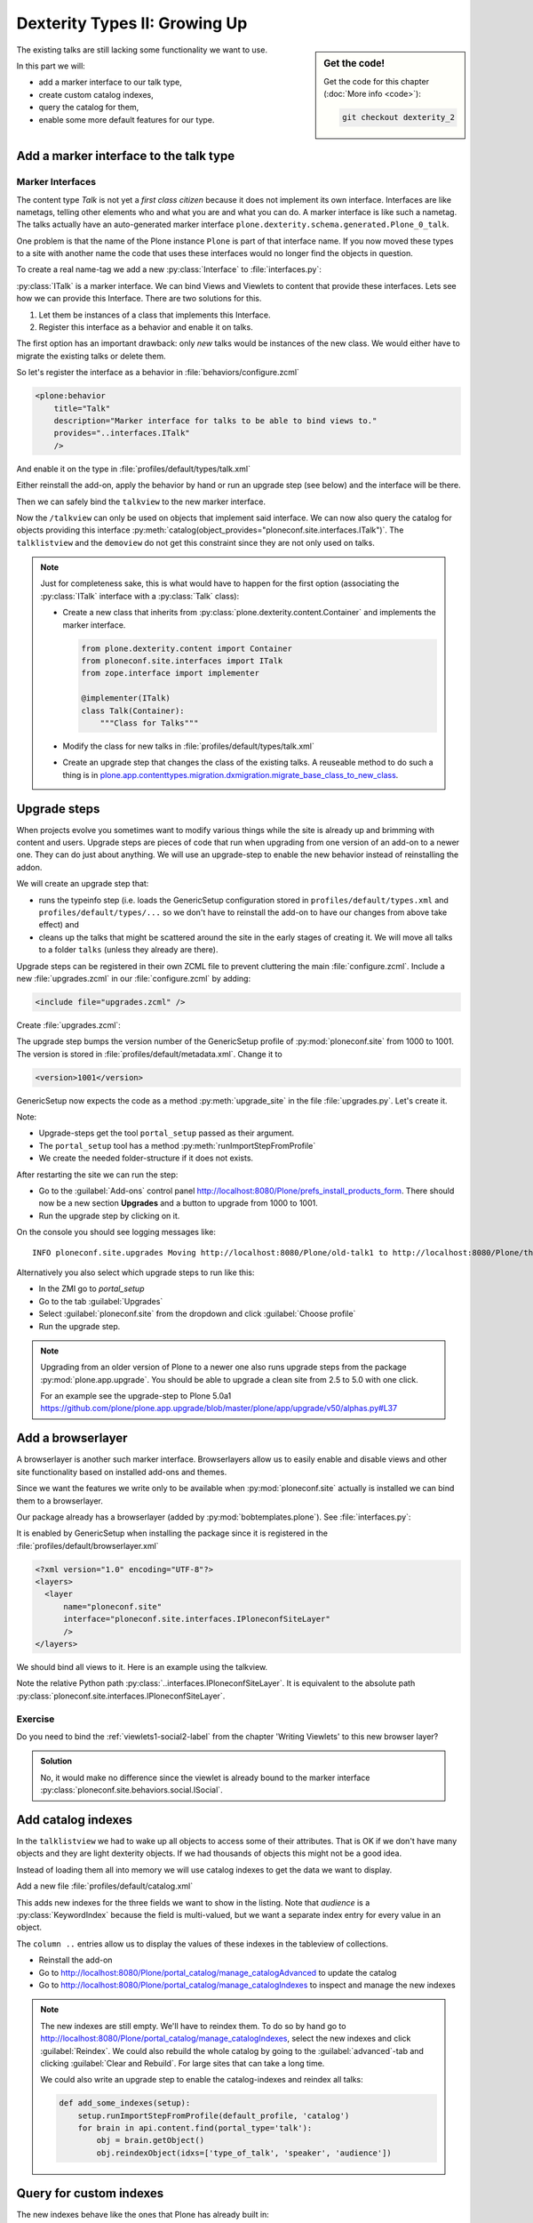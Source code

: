 .. _dexterity2-label:

Dexterity Types II: Growing Up
==============================

.. sidebar:: Get the code!

    Get the code for this chapter (:doc:`More info <code>`):

    ..  code-block:: bash

        git checkout dexterity_2


The existing talks are still lacking some functionality we want to use.

In this part we will:

* add a marker interface to our talk type,
* create custom catalog indexes,
* query the catalog for them,
* enable some more default features for our type.


.. _dexterity2-marker-label:

Add a marker interface to the talk type
---------------------------------------

Marker Interfaces
+++++++++++++++++

The content type `Talk` is not yet a *first class citizen* because it does not implement its own interface.
Interfaces are like nametags, telling other elements who and what you are and what you can do. A marker interface is like such a nametag. The talks actually have an auto-generated marker interface ``plone.dexterity.schema.generated.Plone_0_talk``.

One problem is that the name of the Plone instance ``Plone`` is part of that interface name. If you now moved these types to a site with another name the code that uses these interfaces would no longer find the objects in question.

To create a real name-tag we add a new :py:class:`Interface` to :file:`interfaces.py`:

.. code-block:: python
    :linenos:
    :emphasize-lines: 5,12-13

    # -*- coding: utf-8 -*-
    """Module where all interfaces, events and exceptions live."""

    from zope.publisher.interfaces.browser import IDefaultBrowserLayer
    from zope.interface import Interface


    class IPloneconfSiteLayer(IDefaultBrowserLayer):
        """Marker interface that defines a browser layer."""


    class ITalk(Interface):
        """Marker interface for Talks"""

:py:class:`ITalk` is a marker interface. We can bind Views and Viewlets to content that provide these interfaces. Lets see how we can provide this Interface. There are two solutions for this.

1. Let them be instances of a class that implements this Interface.
2. Register this interface as a behavior and enable it on talks.

The first option has an important drawback: only *new* talks would be instances of the new class. We would either have to migrate the existing talks or delete them.

So let's register the interface as a behavior in :file:`behaviors/configure.zcml`

.. code-block:: xml

  <plone:behavior
      title="Talk"
      description="Marker interface for talks to be able to bind views to."
      provides="..interfaces.ITalk"
      />

And enable it on the type in :file:`profiles/default/types/talk.xml`

.. code-block:: xml
    :linenos:
    :emphasize-lines: 5

    <property name="behaviors">
     <element value="plone.app.dexterity.behaviors.metadata.IDublinCore"/>
     <element value="plone.app.content.interfaces.INameFromTitle"/>
     <element value="ploneconf.site.behaviors.social.ISocial"/>
     <element value="ploneconf.site.interfaces.ITalk"/>
    </property>

Either reinstall the add-on, apply the behavior by hand or run an upgrade step (see below) and the interface will be there.

Then we can safely bind the ``talkview`` to the new marker interface.

.. code-block:: xml
    :emphasize-lines: 3

    <browser:page
        name="talkview"
        for="ploneconf.site.interfaces.ITalk"
        layer="zope.interface.Interface"
        class=".views.TalkView"
        template="templates/talkview.pt"
        permission="zope2.View"
        />

Now the ``/talkview`` can only be used on objects that implement said interface. We can now also query the catalog for objects providing this interface :py:meth:`catalog(object_provides="ploneconf.site.interfaces.ITalk")`. The ``talklistview`` and the ``demoview`` do not get this constraint since they are not only used on talks.

.. note::

    Just for completeness sake, this is what would have to happen for the first option (associating the :py:class:`ITalk` interface with a :py:class:`Talk` class):

    * Create a new class that inherits from :py:class:`plone.dexterity.content.Container` and implements the marker interface.

      .. code-block:: python

          from plone.dexterity.content import Container
          from ploneconf.site.interfaces import ITalk
          from zope.interface import implementer

          @implementer(ITalk)
          class Talk(Container):
              """Class for Talks"""

    * Modify the class for new talks in :file:`profiles/default/types/talk.xml`

      .. code-block:: xml
          :linenos:
          :emphasize-lines: 3

          ...
          <property name="add_permission">cmf.AddPortalContent</property>
          <property name="klass">ploneconf.site.content.talk.Talk</property>
          <property name="behaviors">
          ...

    * Create an upgrade step that changes the class of the existing talks. A reuseable method to do such a thing is in `plone.app.contenttypes.migration.dxmigration.migrate_base_class_to_new_class <https://github.com/plone/plone.app.contenttypes/blob/master/plone/app/contenttypes/migration/dxmigration.py#L130>`_.

.. _dexterity2-upgrades-label:

Upgrade steps
-------------

When projects evolve you sometimes want to modify various things while the site is already up and brimming with content and users. Upgrade steps are pieces of code that run when upgrading from one version of an add-on to a newer one. They can do just about anything.
We will use an upgrade-step to enable the new behavior instead of reinstalling the addon.

We will create an upgrade step that:

* runs the typeinfo step (i.e. loads the GenericSetup configuration stored in ``profiles/default/types.xml`` and ``profiles/default/types/...`` so we don't have to reinstall the add-on to have our changes from above take effect) and
* cleans up the talks that might be scattered around the site in the early stages of creating it. We will move all talks to a folder ``talks`` (unless they already are there).

Upgrade steps can be registered in their own ZCML file to prevent cluttering the main :file:`configure.zcml`. Include a new :file:`upgrades.zcml` in our :file:`configure.zcml` by adding:

..  code-block:: xml

    <include file="upgrades.zcml" />

Create :file:`upgrades.zcml`:

.. code-block:: xml
    :linenos:

    <configure
      xmlns="http://namespaces.zope.org/zope"
      xmlns:i18n="http://namespaces.zope.org/i18n"
      xmlns:genericsetup="http://namespaces.zope.org/genericsetup"
      i18n_domain="ploneconf.site">

      <genericsetup:upgradeStep
          title="Update and cleanup talks"
          description="Update typeinfo and move talks to a folder 'talks'"
          source="1000"
          destination="1001"
          handler="ploneconf.site.upgrades.upgrade_site"
          sortkey="1"
          profile="ploneconf.site:default"
          />

    </configure>

The upgrade step bumps the version number of the GenericSetup profile of :py:mod:`ploneconf.site` from 1000 to 1001. The version is stored in :file:`profiles/default/metadata.xml`. Change it to

..  code-block:: xml

    <version>1001</version>

GenericSetup now expects the code as a method :py:meth:`upgrade_site` in the file :file:`upgrades.py`. Let's create it.

..  code-block:: python
    :linenos:

    # -*- coding: utf-8 -*-
    from plone import api

    import logging

    default_profile = 'profile-ploneconf.site:default'
    logger = logging.getLogger(__name__)


    def upgrade_site(setup):
        setup.runImportStepFromProfile(default_profile, 'typeinfo')
        portal = api.portal.get()
        # Create a folder 'The event' if needed
        if 'the-event' not in portal:
            event_folder = api.content.create(
                container=portal,
                type='Folder',
                id='the-event',
                title=u'The event')
        else:
            event_folder = portal['the-event']

        # Create folder 'Talks' inside 'The event' if needed
        if 'talks' not in event_folder:
            talks_folder = api.content.create(
                container=event_folder,
                type='Folder',
                id='talks',
                title=u'Talks')
        else:
            talks_folder = event_folder['talks']
        talks_url = talks_folder.absolute_url()

        # Find all talks
        brains = api.content.find(portal_type='talk')
        for brain in brains:
            if talks_url in brain.getURL():
                # Skip if the talk is already somewhere inside the target-folder
                continue
            obj = brain.getObject()
            logger.info('Moving {} to {}'.format(
                obj.absolute_url(), talks_folder.absolute_url()))
            # Move talk to the folder '/the-event/talks'
            api.content.move(
                source=obj,
                target=talks_folder,
                safe_id=True)

Note:

* Upgrade-steps get the tool ``portal_setup`` passed as their argument.
* The ``portal_setup`` tool has a method :py:meth:`runImportStepFromProfile`
* We create the needed folder-structure if it does not exists.

After restarting the site we can run the step:

* Go to the :guilabel:`Add-ons` control panel http://localhost:8080/Plone/prefs_install_products_form.
  There should now be a new section **Upgrades** and a button to upgrade from 1000 to 1001.
* Run the upgrade step by clicking on it.

On the console you should see logging messages like::

    INFO ploneconf.site.upgrades Moving http://localhost:8080/Plone/old-talk1 to http://localhost:8080/Plone/the-event/talks

Alternatively you also select which upgrade steps to run like this:

* In the ZMI go to *portal_setup*
* Go to the tab :guilabel:`Upgrades`
* Select :guilabel:`ploneconf.site` from the dropdown and click :guilabel:`Choose profile`
* Run the upgrade step.

.. seealso::

    https://docs.plone.org/develop/addons/components/genericsetup.html#id1


.. note::

    Upgrading from an older version of Plone to a newer one also runs upgrade steps from the package :py:mod:`plone.app.upgrade`. You should be able to upgrade a clean site from 2.5 to 5.0 with one click.

    For an example see the upgrade-step to Plone 5.0a1 https://github.com/plone/plone.app.upgrade/blob/master/plone/app/upgrade/v50/alphas.py#L37



.. _dexterity2-browserlayer-label:

Add a browserlayer
------------------

A browserlayer is another such marker interface. Browserlayers allow us to easily enable and disable views and other site functionality based on installed add-ons and themes.

Since we want the features we write only to be available when :py:mod:`ploneconf.site` actually is installed we can bind them to a browserlayer.

Our package already has a browserlayer (added by :py:mod:`bobtemplates.plone`). See :file:`interfaces.py`:

..  code-block:: python
    :linenos:
    :emphasize-lines: 4, 8-9

    # -*- coding: utf-8 -*-
    """Module where all interfaces, events and exceptions live."""

    from zope.publisher.interfaces.browser import IDefaultBrowserLayer
    from zope.interface import Interface


    class IPloneconfSiteLayer(IDefaultBrowserLayer):
        """Marker interface that defines a browser layer."""


    class ITalk(Interface):
        """Marker interface for Talks"""


It is enabled by GenericSetup when installing the package since it is registered in the :file:`profiles/default/browserlayer.xml`

..  code-block:: xml

    <?xml version="1.0" encoding="UTF-8"?>
    <layers>
      <layer
          name="ploneconf.site"
          interface="ploneconf.site.interfaces.IPloneconfSiteLayer"
          />
    </layers>

We should bind all views to it. Here is an example using the talkview.

..  code-block:: xml
    :emphasize-lines: 4

    <browser:page
        name="talklistview"
        for="*"
        layer="..interfaces.IPloneconfSiteLayer"
        class=".views.TalkListView"
        template="templates/talklistview.pt"
        permission="zope2.View"
        />

Note the relative Python path :py:class:`..interfaces.IPloneconfSiteLayer`. It is equivalent to the absolute path :py:class:`ploneconf.site.interfaces.IPloneconfSiteLayer`.

.. seealso::

    https://docs.plone.org/develop/plone/views/layers.html


Exercise
++++++++

Do you need to bind the :ref:`viewlets1-social2-label` from the chapter 'Writing Viewlets' to this new browser layer?

..  admonition:: Solution
    :class: toggle

    No, it would make no difference since the viewlet is already bound to the marker interface :py:class:`ploneconf.site.behaviors.social.ISocial`.

.. _dexterity2-catalogindex-label:

Add catalog indexes
-------------------

In the ``talklistview`` we had to wake up all objects to access some of their attributes.
That is OK if we don't have many objects and they are light dexterity objects. If we had thousands of objects this might not be a good idea.

Instead of loading them all into memory we will use catalog indexes to get the data we want to display.

Add a new file :file:`profiles/default/catalog.xml`

.. code-block:: xml
    :linenos:

    <?xml version="1.0"?>
    <object name="portal_catalog">
      <index name="type_of_talk" meta_type="FieldIndex">
        <indexed_attr value="type_of_talk"/>
      </index>
      <index name="speaker" meta_type="FieldIndex">
        <indexed_attr value="speaker"/>
      </index>
      <index name="audience" meta_type="KeywordIndex">
        <indexed_attr value="audience"/>
      </index>

      <column value="audience" />
      <column value="type_of_talk" />
      <column value="speaker" />
    </object>

This adds new indexes for the three fields we want to show in the listing. Note that *audience* is a :py:class:`KeywordIndex` because the field is multi-valued, but we want a separate index entry for every value in an object.

The ``column ..`` entries allow us to display the values of these indexes in the tableview of collections.

* Reinstall the add-on
* Go to http://localhost:8080/Plone/portal_catalog/manage_catalogAdvanced to update the catalog
* Go to http://localhost:8080/Plone/portal_catalog/manage_catalogIndexes to inspect and manage the new indexes

.. seealso::

    https://docs.plone.org/develop/plone/searching_and_indexing/indexing.html

.. note::

    The new indexes are still empty. We'll have to reindex them. To do so by hand go to http://localhost:8080/Plone/portal_catalog/manage_catalogIndexes, select the new indexes and click :guilabel:`Reindex`. We could also rebuild the whole catalog by going to the :guilabel:`advanced`-tab and clicking :guilabel:`Clear and Rebuild`. For large sites that can take a long time.

    We could also write an upgrade step to enable the catalog-indexes and reindex all talks:

    .. code-block:: python

        def add_some_indexes(setup):
            setup.runImportStepFromProfile(default_profile, 'catalog')
            for brain in api.content.find(portal_type='talk'):
                obj = brain.getObject()
                obj.reindexObject(idxs=['type_of_talk', 'speaker', 'audience'])


.. _dexterity2-customindex-label:

Query for custom indexes
------------------------

The new indexes behave like the ones that Plone has already built in:

.. code-block:: pycon

    >>> (Pdb) from Products.CMFCore.utils import getToolByName
    >>> (Pdb) catalog = getToolByName(self.context, 'portal_catalog')
    >>> (Pdb) catalog(type_of_talk='Keynote')
    [<Products.ZCatalog.Catalog.mybrains object at 0x10737b9a8>, <Products.ZCatalog.Catalog.mybrains object at 0x10737b9a8>]
    >>> (Pdb) catalog(audience=('Advanced', 'Professionals'))
    [<Products.ZCatalog.Catalog.mybrains object at 0x10737b870>, <Products.ZCatalog.Catalog.mybrains object at 0x10737b940>, <Products.ZCatalog.Catalog.mybrains object at 0x10737b9a8>]
    >>> (Pdb) brain = catalog(type_of_talk='Keynote')[0]
    >>> (Pdb) brain.speaker
    u'David Glick'

We now can use the new indexes to improve the talklistview so we don't have to *wake up* the objects any more. Instead we use the brains' new attributes.

.. code-block:: python
    :linenos:
    :emphasize-lines: 13-15

    class TalkListView(BrowserView):
        """ A list of talks
        """

        def talks(self):
            results = []
            brains = api.content.find(context=self.context, portal_type='talk')
            for brain in brains:
                results.append({
                    'title': brain.Title,
                    'description': brain.Description,
                    'url': brain.getURL(),
                    'audience': ', '.join(brain.audience or []),
                    'type_of_talk': brain.type_of_talk,
                    'speaker': brain.speaker,
                    'uuid': brain.UID,
                    })
            return results

The template does not need to be changed and the result in the browser did not change, either. But when listing a large number of objects the site will now be faster since all the data you use comes from the catalog and the objects do not have to be loaded into memory.


.. _dexterity2-use_indexes-label:

Exercise 1
----------

In fact we could now simplify the view even further by only returning the brains.

Modify :py:class:`TalkListView` to return only brains and adapt the template to these changes. Remember to move ``', '.join(brain.audience or [])`` into the template.

..  admonition:: Solution
    :class: toggle

    Here is the class:

    ..  code-block:: python
        :linenos:

        class TalkListView(BrowserView):
            """ A list of talks
            """

            def talks(self):
                return api.content.find(context=self.context, portal_type='talk')


    Here is the template:

    ..  code-block:: html
        :linenos:

        <html xmlns="http://www.w3.org/1999/xhtml" xml:lang="en" lang="en"
              metal:use-macro="context/main_template/macros/master"
              i18n:domain="ploneconf.site">
        <body>
          <metal:content-core fill-slot="content-core">

          <table class="listing"
                 id="talks"
                 tal:define="brains python:view.talks()">
            <thead>
              <tr>
                <th>Title</th>
                <th>Speaker</th>
                <th>Audience</th>
              </tr>
            </thead>
            <tbody>
              <tr tal:repeat="brain brains">
                <td>
                  <a href=""
                     tal:attributes="href python:brain.getURL();
                                     title python:brain.Description"
                     tal:content="python:brain.Title">
                     The 7 sins of plone-development
                  </a>
                </td>
                <td tal:content="python:brain.speaker">
                    Philip Bauer
                </td>
                <td tal:content="python:', '.join(brain.audience or [])">
                    Advanced
                </td>
              </tr>
              <tr tal:condition="not:talks">
                <td colspan=3>
                    No talks so far :-(
                </td>
              </tr>
            </tbody>
          </table>

          </metal:content-core>
        </body>
        </html>



.. _dexterity2-collection-criteria-label:

Add collection criteria
-----------------------

To be able to search content in collections using these new indexes we would have to register them as criteria for the querystring widget that collections use. As with all features make sure you only do this if you really need it!


Add a new file :file:`profiles/default/registry.xml`

.. code-block:: xml
    :linenos:

    <registry>
      <records interface="plone.app.querystring.interfaces.IQueryField"
               prefix="plone.app.querystring.field.audience">
        <value key="title">Audience</value>
        <value key="description">A custom speaker index</value>
        <value key="enabled">True</value>
        <value key="sortable">False</value>
        <value key="operations">
          <element>plone.app.querystring.operation.string.is</element>
        </value>
        <value key="group">Metadata</value>
      </records>
      <records interface="plone.app.querystring.interfaces.IQueryField"
               prefix="plone.app.querystring.field.type_of_talk">
        <value key="title">Type of Talk</value>
        <value key="description">A custom index</value>
        <value key="enabled">True</value>
        <value key="sortable">False</value>
        <value key="operations">
          <element>plone.app.querystring.operation.string.is</element>
        </value>
        <value key="group">Metadata</value>
      </records>
      <records interface="plone.app.querystring.interfaces.IQueryField"
               prefix="plone.app.querystring.field.speaker">
        <value key="title">Speaker</value>
        <value key="description">A custom index</value>
        <value key="enabled">True</value>
        <value key="sortable">False</value>
        <value key="operations">
          <element>plone.app.querystring.operation.string.is</element>
        </value>
        <value key="group">Metadata</value>
      </records>
    </registry>

.. seealso::

  https://docs.plone.org/develop/plone/functionality/collections.html#add-new-collection-criteria-new-style-plone-app-collection-installed


.. _dexterity2-GS-label:

Add versioning through GenericSetup
------------------------------------

Configure the versioning policy and a diff-view for talks through GenericSetup.

Add new file :file:`profiles/default/repositorytool.xml`

.. code-block:: xml
    :linenos:

    <?xml version="1.0"?>
    <repositorytool>
      <policymap>
        <type name="talk">
          <policy name="at_edit_autoversion"/>
          <policy name="version_on_revert"/>
        </type>
      </policymap>
    </repositorytool>


Add new file :file:`profiles/default/diff_tool.xml`

.. code-block:: xml
    :linenos:

    <?xml version="1.0"?>
    <object>
      <difftypes>
        <type portal_type="talk">
          <field name="any" difftype="Compound Diff for Dexterity types"/>
        </type>
      </difftypes>
    </object>

Finally you need to activate the versioning behavior on the content type. Edit :file:`profiles/default/types/talk.xml`:

.. code-block:: xml
    :linenos:
    :emphasize-lines: 6

    <property name="behaviors">
     <element value="plone.app.dexterity.behaviors.metadata.IDublinCore"/>
     <element value="plone.app.content.interfaces.INameFromTitle"/>
     <element value="ploneconf.site.behaviors.social.ISocial"/>
     <element value="ploneconf.site.interfaces.ITalk"/>
     <element value="plone.app.versioningbehavior.behaviors.IVersionable" />
    </property>

.. note::

    There is currently a bug that breaks showing diffs when multiple-choice fields were changed.


Summary
-------

The talks are now grown up:

* They provide a interface to which you can bind features like views
* Some fields are indexed in the catalog making the listing faster
* Talks are now versioned
* You wrote your first upgrade-step to move the talks around: Whopee!
